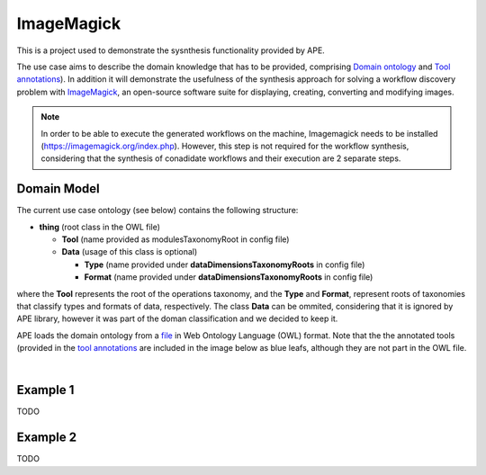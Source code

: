 ImageMagick
===========

This is a project used to demonstrate the sysnthesis functionality 
provided by APE.

The use case aims to describe the domain knowledge that has to be 
provided, comprising `Domain ontology <../../specifications/setup.html#domain-model>`_ and 
`Tool annotations <../../specifications/setup.html#tool-annotations-file>`_). In addition 
it will demonstrate the usefulness of the synthesis approach for solving a workflow 
discovery problem with `ImageMagick <https://imagemagick.org/index.php>`_, an open-source 
software suite for displaying, creating, converting and modifying images.

.. note::
    In order to be able to execute the generated workflows 
    on the machine, Imagemagick needs to be installed 
    (https://imagemagick.org/index.php).
    However, this step is not required for the workflow synthesis, 
    considering that the synthesis of conadidate workflows 
    and their execution are 2 separate steps.

Domain Model
^^^^^^^^^^^^
The current use case ontology (see below) contains the 
following structure:

* **thing** (root class in the OWL file)

  * **Tool** (name provided as modulesTaxonomyRoot in config file)
  * **Data** (usage of this class is optional)

    * **Type** (name provided under **dataDimensionsTaxonomyRoots** in config file)
    * **Format** (name provided under **dataDimensionsTaxonomyRoots** in config file)

where the **Tool** represents the root of the operations taxonomy, and 
the **Type** and **Format**, represent roots of taxonomies that classify 
types and formats of data, respectively. The class **Data** can be 
ommited, considering that it is ignored by APE library, however it was 
part of the doman classification and we decided to keep it. 

APE loads the domain ontology from a `file <https://github.com/sanctuuary/APE_UseCases/blob/master/ImageMagick/imagemagick_taxonomy.owl>`_
in Web Ontology Language (OWL) format. Note that the the annotated tools 
(provided in the `tool annotations <../../specifications/setup.html#tool-annotations-file>`_ are included in 
the image below as blue leafs, although they are not part in the OWL file.

.. image:: imagemagick_tools.png
    :width: 100%

.. image:: imagemagick_types.png
    :width: 100%

|

Example 1
^^^^^^^^^

TODO

Example 2
^^^^^^^^^

TODO
